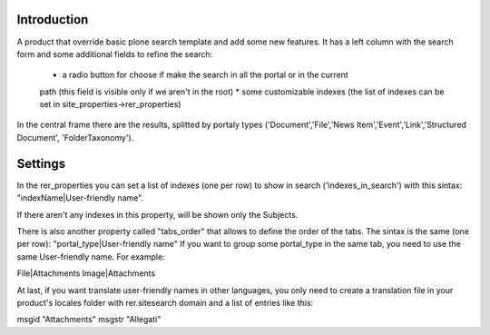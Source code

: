 Introduction
============
A product that override basic plone search template and add some new features.
It has a left column with the search form and some additional fields to refine the search:

 * a radio button for choose if make the search in all the portal or in the current
 path (this field is visible only if we aren't in the root)
 * some customizable indexes (the list of indexes can be set in site_properties->rer_properties)

In the central frame there are the results, splitted by portaly types
('Document','File','News Item','Event','Link','Structured Document', 'FolderTaxonomy').


Settings
========
In the rer_properties you can set a list of indexes (one per row) to show in search ('indexes_in_search')
with this sintax: "indexName|User-friendly name".

If there aren't any indexes in this property, will be shown only the Subjects.

There is also another property called "tabs_order" that allows to define the order of the tabs.
The sintax is the same (one per row): "portal_type|User-friendly name"
If you want to group some portal_type in the same tab, you need to use the same User-friendly name. For example:

File|Attachments
Image|Attachments

At last, if you want translate user-friendly names in other languages, you only need to create a translation file
in your product's locales folder with rer.sitesearch domain and a list of entries like this:

msgid "Attachments"
msgstr "Allegati"
